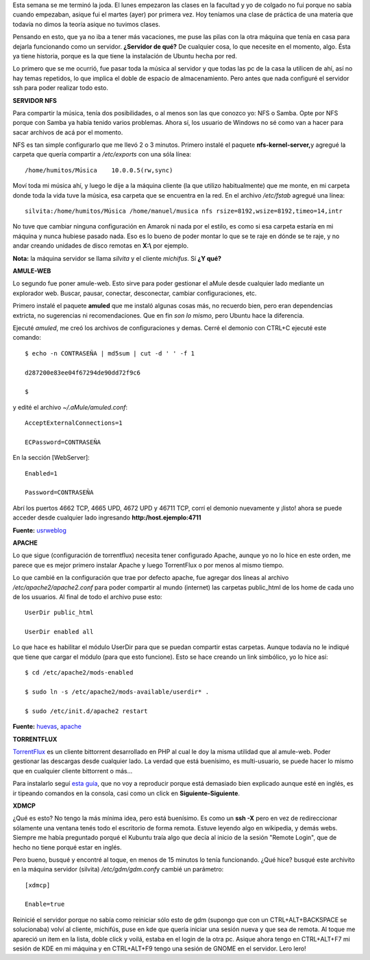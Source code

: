 .. link:
.. description:
.. tags: hosting, internet, software libre, ubuntu
.. date: 2008/03/12 21:43:56
.. title: Jugando al Cliente-Servidor
.. slug: jugando-al-cliente-servidor

Esta semana se me terminó la joda. El lunes empezaron las clases en la
facultad y yo de colgado no fui porque no sabía cuando empezaban, asique
fui el martes (ayer) por primera vez. Hoy teníamos una clase de práctica
de una materia que todavía no dimos la teoría asique no tuvimos clases.

Pensando en esto, que ya no iba a tener más vacaciones, me puse las
pilas con la otra máquina que tenía en casa para dejarla funcionando
como un servidor. **¿Servidor de qué?** De cualquier cosa, lo que
necesite en el momento, algo. Ésta ya tiene historia, porque es la que
tiene la instalación de Ubuntu hecha por red.

Lo primero que se me ocurrió, fue pasar toda la música al servidor y que
todas las pc de la casa la utilicen de ahí, así no hay temas repetidos,
lo que implica el doble de espacio de almacenamiento. Pero antes que
nada configuré el servidor ssh para poder realizar todo esto.

**SERVIDOR NFS**

Para compartir la música, tenía dos posibilidades, o al menos son las
que conozco yo: NFS o Samba. Opte por NFS porque con Samba ya había
tenido varios problemas. Ahora sí, los usuario de Windows no sé como van
a hacer para sacar archivos de acá por el momento.

NFS es tan simple configurarlo que me llevó 2 o 3 minutos. Primero
instalé el paquete **nfs-kernel-server,**\ y agregué la carpeta que
quería compartir a */etc/exports* con una sóla línea:

::

    /home/humitos/Música    10.0.0.5(rw,sync)

Moví toda mi música ahí, y luego le dije a la máquina cliente (la que
utilizo habitualmente) que me monte, en mi carpeta donde toda la vida
tuve la música, esa carpeta que se encuentra en la red. En el archivo
*/etc/fstab* agregué una línea:

::

    silvita:/home/humitos/Música /home/manuel/musica nfs rsize=8192,wsize=8192,timeo=14,intr

No tuve que cambiar ninguna configuración en Amarok ni nada por el
estilo, es como si esa carpeta estaría en mi máquina y nunca hubiese
pasado nada. Eso es lo bueno de poder montar lo que se te raje en dónde
se te raje, y no andar creando unidades de disco remotas en **X:\\** por
ejemplo.

**Nota:** la máquina servidor se llama *silvita* y el cliente
*michifus*. Sí **¿Y qué?**

**AMULE-WEB**

Lo segundo fue poner amule-web. Esto sirve para poder gestionar el aMule
desde cualquier lado mediante un explorador web. Buscar, pausar,
conectar, desconectar, cambiar configuraciones, etc.

Primero instalé el paquete **amuled** que me instaló algunas cosas más,
no recuerdo bien, pero eran dependencias extricta, no sugerencias ni
recomendaciones. Que en fin *son lo mismo*, pero Ubuntu hace la
diferencia.

Ejecuté *amuled*, me creó los archivos de configuraciones y demas. Cerré
el demonio con CTRL+C ejecuté este comando:

::

    $ echo -n CONTRASEÑA | md5sum | cut -d ' ' -f 1

    d287200e83ee04f67294de90dd72f9c6

    $

y edité el archivo *~/.aMule/amuled.conf*:

::

    AcceptExternalConnections=1

    ECPassword=CONTRASEÑA

En la sección [WebServer]:

::

    Enabled=1

    Password=CONTRASEÑA

Abrí los puertos 4662 TCP, 4665 UPD, 4672 UPD y 46711 TCP, corrí el
demonio nuevamente y ¡listo! ahora se puede acceder desde cualquier lado
ingresando **http:/host.ejemplo:4711**

**Fuente:**
`usrweblog <http://usrweblog.wordpress.com/2007/03/05/usando-amuleweb-con-amule-daemon/>`__

**APACHE**

Lo que sigue (configuración de torrentflux) necesita tener configurado
Apache, aunque yo no lo hice en este orden, me parece que es mejor
primero instalar Apache y luego TorrentFlux o por menos al mismo tiempo.

Lo que cambié en la configuración que trae por defecto apache, fue
agregar dos líneas al archivo */etc/apache2/apache2.conf* para poder
compartir al mundo (internet) las carpetas public_html de los home de
cada uno de los usuarios. Al final de todo el archivo puse esto:

::

    UserDir public_html

    UserDir enabled all

Lo que hace es habilitar el módulo UserDir para que se puedan compartir
estas carpetas. Aunque todavía no le indiqué que tiene que cargar el
módulo (para que esto funcione). Esto se hace creando un link simbólico,
yo lo hice así:

::

    $ cd /etc/apache2/mods-enabled

    $ sudo ln -s /etc/apache2/mods-available/userdir* .

    $ sudo /etc/init.d/apache2 restart

**Fuente:**
`huevas <http://huevas.wordpress.com/2007/07/03/habilitar-directorios-de-usuario-en-apache2-userdir/>`__,
`apache <http://httpd.apache.org/docs/1.3/mod/mod_userdir.html>`__

**TORRENTFLUX**

`TorrentFlux <http://www.torrentflux.com/>`__ es un cliente bittorrent
desarrollado en PHP al cual le doy la misma utilidad que al amule-web.
Poder gestionar las descargas desde cualquier lado. La verdad que está
buenísimo, es multi-usuario, se puede hacer lo mismo que en cualquier
cliente bittorrent o más...

Para instalarlo seguí `esta
guía <http://www.beernut.ca/roy/archives/004370.html>`__, que no voy a
reproducir porque está demasiado bien explicado aunque esté en inglés,
es ir tipeando comandos en la consola, casi como un click en
**Siguiente-Siguiente**.

**XDMCP**

¿Qué es esto? No tengo la más mínima idea, pero está buenísimo. Es como
un **ssh -X** pero en vez de redireccionar sólamente una ventana tenés
todo el escritorio de forma remota. Estuve leyendo algo en wikipedia, y
demás webs. Siempre me había preguntado porqué el Kubuntu traía algo que
decía al inicio de la sesión "Remote Login", que de hecho no tiene
porqué estar en inglés.

Pero bueno, busqué y encontré al toque, en menos de 15 minutos lo tenía
funcionando. ¿Qué hice? busqué este archivito en la máquina servidor
(silvita) */etc/gdm/gdm.conf*\ y cambié un parámetro:

::

    [xdmcp]

    Enable=true

Reinicié el servidor porque no sabía como reiniciar sólo esto de gdm
(supongo que con un CTRL+ALT+BACKSPACE se solucionaba) volví al cliente,
michifús, puse en kde que quería iniciar una sesión nueva y que sea de
remota. Al toque me apareció un item en la lista, doble click y voilá,
estaba en el login de la otra pc. Asique ahora tengo en CTRL+ALT+F7 mi
sesión de KDE en mi máquina y en CTRL+ALT+F9 tengo una sesión de GNOME
en el servidor. Lero lero!
